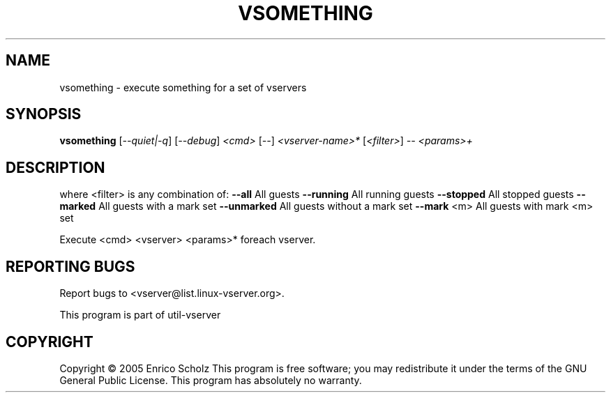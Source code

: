 .\" DO NOT MODIFY THIS FILE!  It was generated by help2man 1.41.2.
.TH VSOMETHING "8" "May 2013" "vsomething  -- execute something for a set of vservers" "System Administration"
.SH NAME
vsomething \- execute something for a set of vservers
.SH SYNOPSIS
.B vsomething
[\fI--quiet|-q\fR] [\fI--debug\fR] \fI<cmd> \fR[\fI--\fR] \fI<vserver-name>* \fR[\fI<filter>\fR] \fI-- <params>+\fR
.SH DESCRIPTION
where <filter> is any combination of:
\fB\-\-all\fR        All guests
\fB\-\-running\fR    All running guests
\fB\-\-stopped\fR    All stopped guests
\fB\-\-marked\fR     All guests with a mark set
\fB\-\-unmarked\fR   All guests without a mark set
\fB\-\-mark\fR <m>   All guests with mark <m> set
.PP
Execute <cmd> <vserver> <params>* foreach vserver.
.SH "REPORTING BUGS"
Report bugs to <vserver@list.linux\-vserver.org>.
.PP
.br
This program is part of util\-vserver
.SH COPYRIGHT
Copyright \(co 2005 Enrico Scholz
This program is free software; you may redistribute it under the terms of
the GNU General Public License.  This program has absolutely no warranty.
